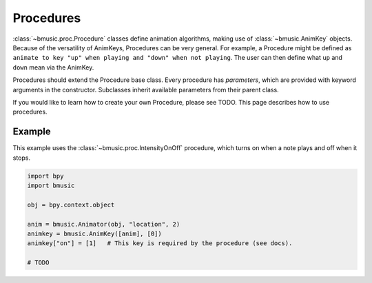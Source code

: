 Procedures
==========

:class:`~bmusic.proc.Procedure` classes define animation algorithms, making use of :class:`~bmusic.AnimKey` objects.
Because of the versatility of AnimKeys, Procedures can be very general. For example, a Procedure might be defined as
``animate to key "up" when playing and "down" when not playing``. The user can then define what ``up`` and ``down``
mean via the AnimKey.

Procedures should extend the Procedure base class. Every procedure has *parameters*, which are provided with keyword
arguments in the constructor. Subclasses inherit available parameters from their parent class.

If you would like to learn how to create your own Procedure, please see TODO. This page describes how to use procedures.

Example
-------

This example uses the :class:`~bmusic.proc.IntensityOnOff` procedure, which turns on when a note plays and off when
it stops.

.. code-block:: python

   import bpy
   import bmusic

   obj = bpy.context.object

   anim = bmusic.Animator(obj, "location", 2)
   animkey = bmusic.AnimKey([anim], [0])
   animkey["on"] = [1]   # This key is required by the procedure (see docs).

   # TODO
